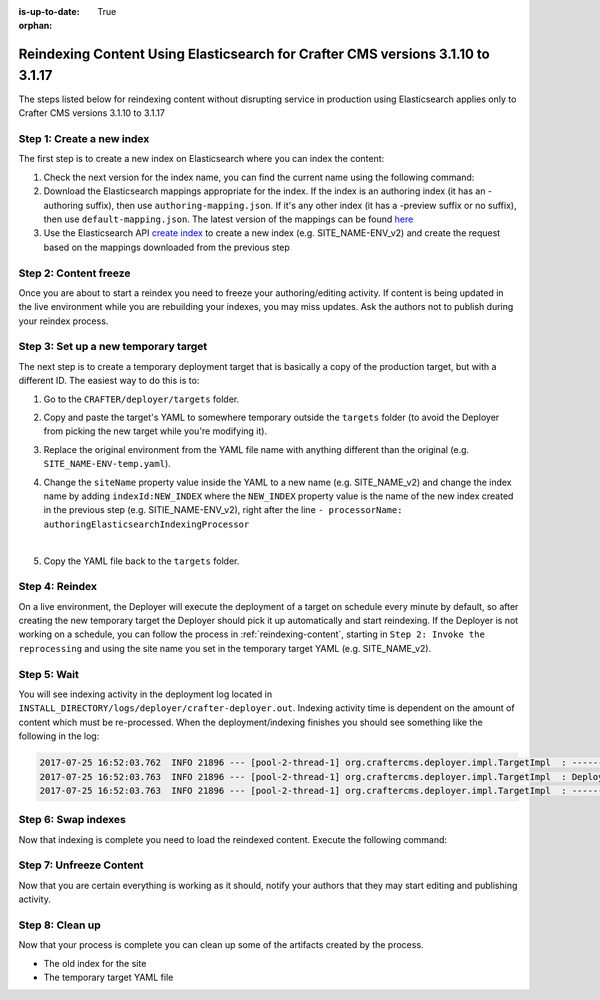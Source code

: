 :is-up-to-date: True

:orphan:

.. document does not appear in any toctree, this file is referenced
   use :orphan: File-wide metadata option to get rid of WARNING: document isn't included in any toctree for now

.. _reindex-content-for-3-1-10-to-3-1-17:

--------------------------------------------------------------------------------
Reindexing Content Using Elasticsearch for Crafter CMS versions 3.1.10 to 3.1.17
--------------------------------------------------------------------------------

The steps listed below for reindexing content without disrupting service in production using Elasticsearch applies only to Crafter CMS versions 3.1.10 to 3.1.17

^^^^^^^^^^^^^^^^^^^^^^^^^^
Step 1: Create a new index
^^^^^^^^^^^^^^^^^^^^^^^^^^

The first step is to create a new index on Elasticsearch where you can index the content:

#. Check the next version for the index name, you can find the current name using the following command:

   .. code-block:: bash
      :linenos:

          curl -s http://ES_HOST:ES_PORT/_cat/aliases | grep SITE_NAME

      # Example result

      SITE_NAME-ENV   SITE_NAME-ENV_v1   - - -

#. Download the Elasticsearch mappings appropriate for the index. If the index is an authoring index (it has an
   -authoring suffix), then use ``authoring-mapping.json``. If it's any other index (it has a -preview suffix
   or no suffix), then use ``default-mapping.json``. The latest version of the mappings can be found
   `here <https://github.com/craftercms/search/tree/v3.1.17/crafter-search-elasticsearch/src/main/resources/crafter/elasticsearch>`_

#. Use the Elasticsearch API `create index <https://www.elastic.co/guide/en/elasticsearch/reference/current/indices-create-index.html>`_ to create a new index (e.g. SITE_NAME-ENV_v2) and create the request based on the  mappings downloaded from the previous step


^^^^^^^^^^^^^^^^^^^^^^
Step 2: Content freeze
^^^^^^^^^^^^^^^^^^^^^^

Once you are about to start a reindex you need to freeze your authoring/editing activity.  If content is being updated
in the live environment while you are rebuilding your indexes, you may miss updates.  Ask the authors not to publish
during your reindex process.

^^^^^^^^^^^^^^^^^^^^^^^^^^^^^^^^^^^^^
Step 3: Set up a new temporary target
^^^^^^^^^^^^^^^^^^^^^^^^^^^^^^^^^^^^^

The next step is to create a temporary deployment target that is basically a copy of the production target, but with a
different ID. The easiest way to do this is to:

#. Go to the ``CRAFTER/deployer/targets`` folder.
#. Copy and paste the target's YAML to somewhere temporary outside the ``targets`` folder (to avoid the Deployer from
   picking the new target while you're modifying it).
#. Replace the original environment from the YAML file name with anything different than the original (e.g.
   ``SITE_NAME-ENV-temp.yaml``).
#. Change the ``siteName`` property value inside the YAML to a new name (e.g. SITE_NAME_v2) and change the index name by adding ``indexId:NEW_INDEX`` where the ``NEW_INDEX`` property value is the name of the new index created in the previous step (e.g. SITIE_NAME-ENV_v2), right after the line ``- processorName: authoringElasticsearchIndexingProcessor``

   .. code-block:: yaml
      :emphasize-lines: 12

      version: '1.7'
      target:
      env: preview
      siteName: SITE_NAME_v2
      ...
      deployment:
        scheduling:
          enabled: false
        pipeline:
          - processorName: gitDiffProcessor
          - processorName: elasticsearchIndexingProcessor
            indexId: SITE_NAME-ENV_v2
      ...

   |

#. Copy the YAML file back to the ``targets`` folder.

^^^^^^^^^^^^^^^
Step 4: Reindex
^^^^^^^^^^^^^^^

On a live environment, the Deployer will execute the deployment of a target on schedule every minute by default, so
after creating the new temporary target the Deployer should pick it up automatically and start reindexing. If the
Deployer is not working on a schedule, you can follow the process in :ref:`reindexing-content`, starting in
``Step 2: Invoke the reprocessing`` and using the site name you set in the temporary target YAML (e.g. SITE_NAME_v2).

^^^^^^^^^^^^
Step 5: Wait
^^^^^^^^^^^^

You will see indexing activity in the deployment log located in ``INSTALL_DIRECTORY/logs/deployer/crafter-deployer.out``.
Indexing activity time is dependent on the amount of content which must be re-processed. When the deployment/indexing
finishes you should see something like the following in the log:

.. code-block:: none

  2017-07-25 16:52:03.762  INFO 21896 --- [pool-2-thread-1] org.craftercms.deployer.impl.TargetImpl  : ------------------------------------------------------------
  2017-07-25 16:52:03.763  INFO 21896 --- [pool-2-thread-1] org.craftercms.deployer.impl.TargetImpl  : Deployment for SITE_NAME_v2-ENV finished in 2.359 secs
  2017-07-25 16:52:03.763  INFO 21896 --- [pool-2-thread-1] org.craftercms.deployer.impl.TargetImpl  : ------------------------------------------------------------

^^^^^^^^^^^^^^^^^^^^
Step 6: Swap indexes
^^^^^^^^^^^^^^^^^^^^

Now that indexing is complete you need to load the reindexed content. Execute the following command:

.. code-block:: bash
  :linenos:

      curl -s -X POST 'http://ES_HOST:ES_PORT/_aliases' -H 'Content-Type: application/json' -d '
      {
        "actions": [
          { "remove": { "index": "SITE_NAME-ENV_v1", "alias": "SITE_NAME-ENV" } },
          { "add": { "index": "SITE_NAME-ENV_v2", "alias": "SITE_NAME-ENV" } }
        ]
      }
      '

^^^^^^^^^^^^^^^^^^^^^^^^
Step 7: Unfreeze Content
^^^^^^^^^^^^^^^^^^^^^^^^

Now that you are certain everything is working as it should, notify your authors that they may start editing and
publishing activity.

^^^^^^^^^^^^^^^^
Step 8: Clean up
^^^^^^^^^^^^^^^^

Now that your process is complete you can clean up some of the artifacts created by the process.

* The old index for the site
* The temporary target YAML file

